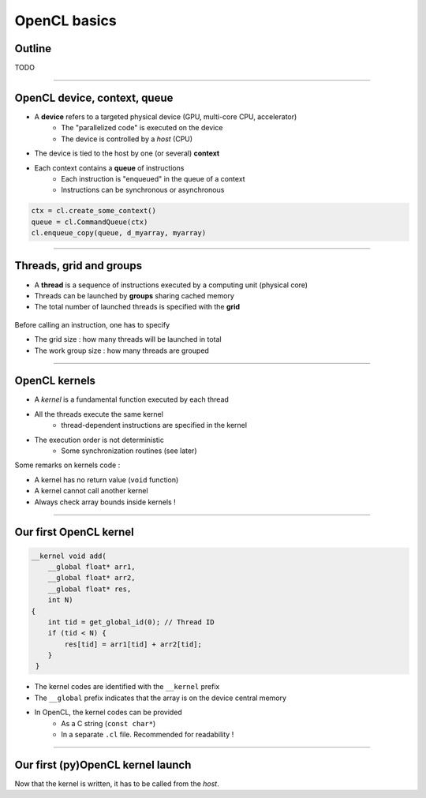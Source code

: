 .. raw:: html

   <!-- Patch landslide slides background color --!>
   <style type="text/css">
   div.slide {
       background: #fff;
   }
   </style>

OpenCL basics
==============

Outline
-------

TODO

----


OpenCL device, context, queue
------------------------------

* A **device** refers to a targeted physical device (GPU, multi-core CPU, accelerator)
    * The "parallelized code" is executed on the device
    * The device is controlled by a *host* (CPU)
* The device is tied to the host by one (or several) **context**
* Each context contains a **queue** of instructions
    * Each instruction is "enqueued" in the queue of a context
    * Instructions can be synchronous or asynchronous

.. figure:: ../images/context_queue_small.png
   :align: center
   :width: 500


.. code-block:: python

    ctx = cl.create_some_context()
    queue = cl.CommandQueue(ctx)
    cl.enqueue_copy(queue, d_myarray, myarray)


.. notes: 
    For this example: simple copy device to host (C convention)
    Encapsulation => OOP friendly
    in PyOpenCL : no "size" provided... book keeping of buffers (np or device)


----

Threads, grid and groups
-------------------------

* A **thread** is a sequence of instructions executed by a computing unit (physical core)
* Threads can be launched by **groups** sharing cached memory
* The total number of launched threads is specified with the **grid**

.. figure:: ../images/gridblock.png
   :align: center
   :width: 450

Before calling an instruction, one has to specify

* The grid size : how many threads will be launched in total
* The work group size : how many threads are grouped

.. notes:
    CUDA => grid can be up to 3D. OpenCL => no limitation of dimension ("NDRange") in the specification
    in CUDA, the following are specified: n_blocks and n_threads_per_block
    on the Figure, note the row-major format. In CUDA: dimension 0 = x, dimension 1 = y

----

OpenCL kernels
---------------

* A *kernel* is a fundamental function executed by each thread
* All the threads execute the same kernel
    * thread-dependent instructions are specified in the kernel
* The execution order is not deterministic
    * Some synchronization routines (see later)


Some remarks on kernels code :

* A kernel has no return value (``void`` function)
* A kernel cannot call another kernel
* Always check array bounds inside kernels !

.. notes: 
    1: kernels can handle C structs, and even classes in CUDA (maybe OCL 2.x)
    2: preprocessor macros and inline functions
    3: kernels are called with grid size/block size => no check at this stage

----

Our first OpenCL kernel
------------------------

.. code-block:: C

    __kernel void add(
        __global float* arr1, 
        __global float* arr2, 
        __global float* res, 
        int N) 
    {
        int tid = get_global_id(0); // Thread ID
        if (tid < N) {
            res[tid] = arr1[tid] + arr2[tid];
        }
     }
    
.. notes: No loop ! Faire un dessin

* The kernel codes are identified with the ``__kernel`` prefix
* The ``__global`` prefix indicates that the array is on the device central memory
* In OpenCL, the kernel codes can be provided
    * As a C string (``const char*``)
    * In a separate ``.cl`` file. Recommended for readability !

----

Our first (py)OpenCL kernel launch
-----------------------------------

Now that the kernel is written, it has to be called from the *host*.






















